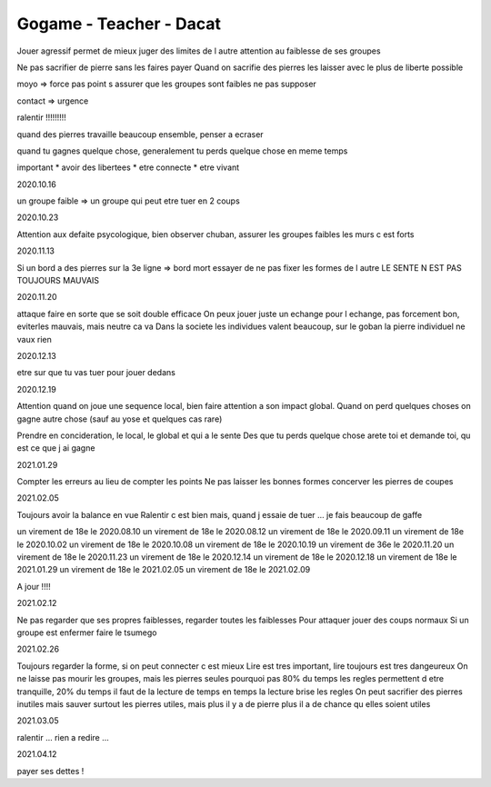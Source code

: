 Gogame - Teacher - Dacat
########################

Jouer agressif permet de mieux juger des limites de l autre
attention au faiblesse de ses groupes

Ne pas sacrifier de pierre sans les faires payer
Quand on sacrifie des pierres les laisser avec le plus de liberte possible

moyo => force pas point
s assurer que les groupes sont faibles ne pas supposer

contact => urgence

ralentir !!!!!!!!!

quand des pierres travaille beaucoup ensemble, penser a ecraser

quand tu gagnes quelque chose, generalement tu perds quelque chose en meme temps

important
* avoir des libertees
* etre connecte
* etre vivant

2020.10.16

un groupe faible => un groupe qui peut etre tuer en 2 coups

2020.10.23

Attention aux defaite psycologique, bien observer
chuban, assurer les groupes faibles
les murs c est forts

2020.11.13

Si un bord a des pierres sur la 3e ligne => bord mort
essayer de ne pas fixer les formes de l autre
LE SENTE N EST PAS TOUJOURS MAUVAIS

2020.11.20

attaque faire en sorte que se soit double efficace
On peux jouer juste un echange pour l echange, pas forcement bon, eviterles mauvais, mais neutre ca va
Dans la societe les individues valent beaucoup, sur le goban la pierre individuel ne vaux rien

2020.12.13

etre sur que tu vas tuer pour jouer dedans

2020.12.19

Attention quand on joue une sequence local, bien faire attention a son impact global.
Quand on perd quelques choses on gagne autre chose (sauf au yose et quelques cas rare)

Prendre en concideration, le local, le global et qui a le sente
Des que tu perds quelque chose arete toi et demande toi, qu est ce que j ai gagne

2021.01.29

Compter les erreurs au lieu de compter les points
Ne pas laisser les bonnes formes
concerver les pierres de coupes

2021.02.05

Toujours avoir la balance en vue
Ralentir c est bien mais, quand j essaie de tuer ... je fais beaucoup de gaffe

un virement de 18e le 2020.08.10
un virement de 18e le 2020.08.12
un virement de 18e le 2020.09.11
un virement de 18e le 2020.10.02
un virement de 18e le 2020.10.08
un virement de 18e le 2020.10.19
un virement de 36e le 2020.11.20
un virement de 18e le 2020.11.23
un virement de 18e le 2020.12.14
un virement de 18e le 2020.12.18
un virement de 18e le 2021.01.29
un virement de 18e le 2021.02.05
un virement de 18e le 2021.02.09

A jour !!!!

2021.02.12

Ne pas regarder que ses propres faiblesses, regarder toutes les faiblesses
Pour attaquer jouer des coups normaux
Si un groupe est enfermer faire le tsumego

2021.02.26

Toujours regarder la forme, si on peut connecter c est mieux
Lire est tres important, lire toujours est tres dangeureux
On ne laisse pas mourir les groupes, mais les pierres seules pourquoi pas
80% du temps les regles permettent d etre tranquille, 20% du temps il faut de la lecture
de temps en temps la lecture brise les regles
On peut sacrifier des pierres inutiles mais sauver surtout les pierres utiles, mais plus il y a de pierre plus il a de chance qu elles soient utiles

2021.03.05

ralentir ... rien a redire ...

2021.04.12

payer ses dettes !

